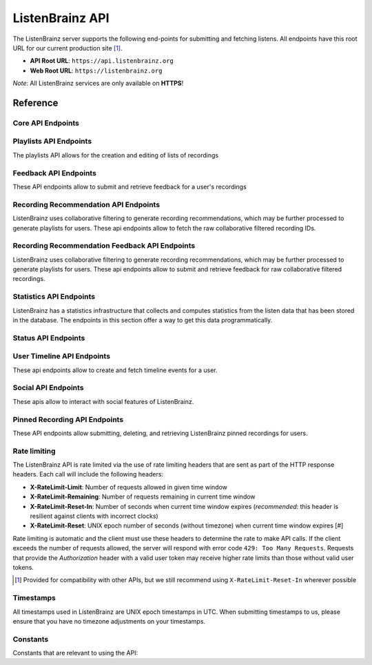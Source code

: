 ListenBrainz API
================

The ListenBrainz server supports the following end-points for submitting and
fetching listens. All endpoints have this root URL for our current production
site [#]_.

- **API Root URL**: ``https://api.listenbrainz.org``

- **Web Root URL**: ``https://listenbrainz.org``

*Note*: All ListenBrainz services are only available on **HTTPS**!

Reference
---------

Core API Endpoints
^^^^^^^^^^^^^^^^^^

.. autoflask:: listenbrainz.webserver:create_app_rtfd()
   :blueprints: api_v1
   :include-empty-docstring:
   :undoc-static:
   :undoc-endpoints: api_v1.latest_import, api_v1.user_feed

.. http:get:: /1/latest-import

  Get the timestamp of the newest listen submitted by a user in previous imports to ListenBrainz.

  In order to get the timestamp for a user, make a GET request to this endpoint. The data returned will
  be JSON of the following format:

  .. code-block:: json

      {
          "musicbrainz_id": "the MusicBrainz ID of the user",
          "latest_import": "the timestamp of the newest listen submitted in previous imports. Defaults to 0"
      }

  :query str user_name: the MusicBrainz ID of the user whose data is needed
  :statuscode 200: Yay, you have data!
  :resheader Content-Type: *application/json*

.. http:post:: /1/latest-import

  Update the timestamp of the newest listen submitted by a user in an import to ListenBrainz.

  In order to update the timestamp of a user, you'll have to provide a user token in the Authorization Header. User tokens can be found on https://listenbrainz.org/profile/.

  The JSON that needs to be posted must contain a field named `ts` in the root with a valid unix timestamp. Example:

  .. code-block:: json

     {
        "ts": 0
     }

  :reqheader Authorization: Token <user token>
  :statuscode 200: latest import timestamp updated
  :statuscode 400: invalid JSON sent, see error message for details.
  :statuscode 401: invalid authorization. See error message for details.

Playlists API Endpoints
^^^^^^^^^^^^^^^^^^^^^^^
The playlists API allows for the creation and editing of lists of recordings

.. autoflask:: listenbrainz.webserver:create_app_rtfd()
   :blueprints: playlist_api_v1
   :include-empty-docstring:
   :undoc-static:

Feedback API Endpoints
^^^^^^^^^^^^^^^^^^^^^^
These API endpoints allow to submit and retrieve feedback for a user's recordings

.. autoflask:: listenbrainz.webserver:create_app_rtfd()
   :blueprints: feedback_api_v1
   :include-empty-docstring:
   :undoc-static:

Recording Recommendation API Endpoints
^^^^^^^^^^^^^^^^^^^^^^^^^^^^^^^^^^^^^^
ListenBrainz uses collaborative filtering to generate recording recommendations,
which may be further processed to generate playlists for users. These api endpoints
allow to fetch the raw collaborative filtered recording IDs.

.. autoflask:: listenbrainz.webserver:create_app_rtfd()
   :blueprints: recommendations_cf_recording_v1
   :include-empty-docstring:
   :undoc-static:

Recording Recommendation Feedback API Endpoints
^^^^^^^^^^^^^^^^^^^^^^^^^^^^^^^^^^^^^^^^^^^^^^^
ListenBrainz uses collaborative filtering to generate recording recommendations,
which may be further processed to generate playlists for users. These api endpoints
allow to submit and retrieve feedback for raw collaborative filtered recordings.

.. autoflask:: listenbrainz.webserver:create_app_rtfd()
   :blueprints: recommendation_feedback_api_v1
   :include-empty-docstring:
   :undoc-static:

Statistics API Endpoints
^^^^^^^^^^^^^^^^^^^^^^^^
ListenBrainz has a statistics infrastructure that collects and computes statistics
from the listen data that has been stored in the database. The endpoints in this section
offer a way to get this data programmatically.

.. autoflask:: listenbrainz.webserver:create_app_rtfd()
   :blueprints: stats_api_v1
   :include-empty-docstring:
   :undoc-static:

Status API Endpoints
^^^^^^^^^^^^^^^^^^^^

.. autoflask:: listenbrainz.webserver:create_app_rtfd()
   :blueprints: status_api_v1
   :include-empty-docstring:
   :undoc-static:

User Timeline API Endpoints
^^^^^^^^^^^^^^^^^^^^^^^^^^^^^^^^^^^^^^^^^^^^^^^
These api endpoints allow to create and fetch timeline events for a user.

.. autoflask:: listenbrainz.webserver:create_app_rtfd()
   :blueprints: user_timeline_event_api_bp

Social API Endpoints
^^^^^^^^^^^^^^^^^^^^
These apis allow to interact with social features of ListenBrainz.

.. autoflask:: listenbrainz.webserver:create_app_rtfd()
   :blueprints: social_api_v1
   :include-empty-docstring:
   :undoc-static:

Pinned Recording API Endpoints
^^^^^^^^^^^^^^^^^^^^^^^^^^^^^^
These API endpoints allow submitting, deleting, and retrieving ListenBrainz pinned recordings for users.

.. autoflask:: listenbrainz.webserver:create_app_rtfd()
   :blueprints: pinned_rec_api_bp_v1
   :include-empty-docstring:
   :undoc-static:

Rate limiting
^^^^^^^^^^^^^

The ListenBrainz API is rate limited via the use of rate limiting headers that
are sent as part of the HTTP response headers. Each call will include the
following headers:

- **X-RateLimit-Limit**: Number of requests allowed in given time window

- **X-RateLimit-Remaining**: Number of requests remaining in current time
  window

- **X-RateLimit-Reset-In**: Number of seconds when current time window expires
  (*recommended*: this header is resilient against clients with incorrect
  clocks)

- **X-RateLimit-Reset**: UNIX epoch number of seconds (without timezone) when
  current time window expires [#]

Rate limiting is automatic and the client must use these headers to determine
the rate to make API calls. If the client exceeds the number of requests
allowed, the server will respond with error code ``429: Too Many Requests``.
Requests that provide the *Authorization* header with a valid user token may
receive higher rate limits than those without valid user tokens.

.. [#] Provided for compatibility with other APIs, but we still recommend using
   ``X-RateLimit-Reset-In`` wherever possible

Timestamps
^^^^^^^^^^

All timestamps used in ListenBrainz are UNIX epoch timestamps in UTC. When
submitting timestamps to us, please ensure that you have no timezone
adjustments on your timestamps.

Constants
^^^^^^^^^

Constants that are relevant to using the API:

.. autodata:: listenbrainz.webserver.views.api_tools.MAX_LISTEN_SIZE
.. autodata:: listenbrainz.webserver.views.api_tools.MAX_ITEMS_PER_GET
.. autodata:: listenbrainz.webserver.views.api_tools.DEFAULT_ITEMS_PER_GET
.. autodata:: listenbrainz.webserver.views.api_tools.MAX_TAGS_PER_LISTEN
.. autodata:: listenbrainz.webserver.views.api_tools.MAX_TAG_SIZE
.. autodata:: data.model.common_stat.ALLOWED_STATISTICS_RANGE
